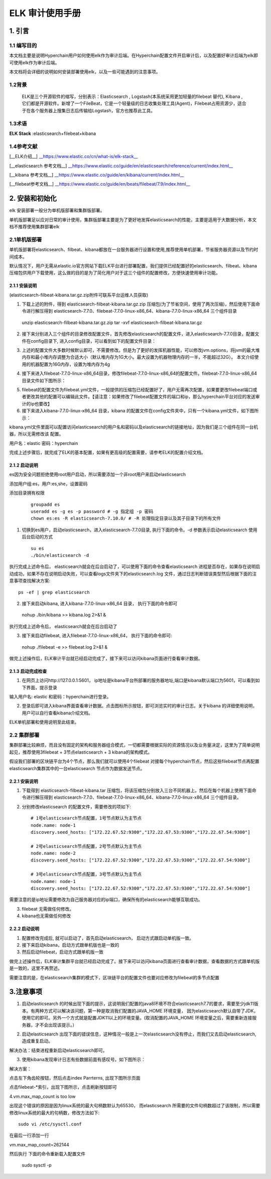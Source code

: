 .. _ELK-Audit-Manual:

ELK 审计使用手册
^^^^^^^^^^^^^^^^^^^

1. 引言
============

1.1 编写目的
--------------

本文档主要是说明Hyperchain用户如何使用elk作为审计后端。在Hyperchain配置文件开启审计后，以及配置好审计后端为elk即可使用elk作为审计后端。

本文档将会详细的说明如何安装部署使用elk，以及一些可能遇到的注意事项。

1.2背景
-----------

 ELK是三个开源软件的缩写，分别表示：Elasticsearch , Logstash(本系统采用更加轻量的filebeat 替代), Kibana , 它们都是开源软件。新增了一个FileBeat，它是一个轻量级的日志收集处理工具(Agent)，Filebeat占用资源少，适合于在各个服务器上搜集日志后传输给Logstash，官方也推荐此工具。

1.3术语
------------

**ELK Stack** :elasticsearch+filebeat+kibana

1.4参考文献
------------

[__ELK介绍__] `__https://www.elastic.co/cn/what-is/elk-stack__ <https://www.elastic.co/cn/what-is/elk-stack>`_

[__elasticsearch 参考文档__] `__https://www.elastic.co/guide/en/elasticsearch/reference/current/index.html__ <https://www.elastic.co/guide/en/elasticsearch/reference/current/index.html>`_

[__kibana 参考文档__] `__https://www.elastic.co/guide/en/kibana/current/index.html__ <https://www.elastic.co/guide/en/kibana/current/index.html>`_

[__filebeat参考文档__] `__https://www.elastic.co/guide/en/beats/filebeat/7.9/index.html__ <https://www.elastic.co/guide/en/beats/filebeat/7.9/index.html>`_

2. 安装和初始化
==================

elk 安装部署一般分为单机版部署和集群版部署。

单机版部署足以应对日常的审计使用，集群版部署主要是为了更好地发挥elasticsearch的性能，主要是适用于大数据分析，本文档不推荐使用集群部署elk

2.1单机版部署
--------------

单机版部署将elasticsearch、filbeat、kibana都放在一台服务器进行设置和使用,推荐使用单机部署，节省服务器资源以及节约时间成本。

默认情况下，用户无需从elastic.io官方网站下载ELK平台进行部署配置，我们提供已经配置好的elasticsearch、filbeat、kibana 压缩包供用户下载使用，这么做的目的是为了简化用户对于这三个组件的配置修改，方便快速使用审计功能。

2.1.1 安装说明
>>>>>>>>>>>>>>>>>>>

(elasticsearch-filbeat-kibana.tar.gz.zip附件可联系平台运维人员获取)

1. 下载上述的附件，得到 elasticsearch-filbeat-kibana.tar.gz.zip 压缩包(为了节省空间，使用了两次压缩)，然后使用下面命令进行解压得到 elasticsearch-7.7.0、filebeat-7.7.0-linux-x86_64、kibana-7.7.0-linux-x86_64 三个组件目录

 ::

 unzip elasticsearch-filbeat-kibana.tar.gz.zip
 tar -xvf elasticsearch-filbeat-kibana.tar.gz

2. 接下来分别进入三个组件的目录修改配置文件，首先修改elasticsearch的配置文件，进入elasticsearch-7.7.0目录，配置文件在config目录下, 进入config目录，可以看到如下的配置文件目录：

|image0|

3. 上述的配置文件大多数时候默认即可，不需要修改。但是为了更好的发挥机器性能，可以修改jvm.options，将jvm的最大堆内存和最小堆内存调整为合适大小（默认堆内存为1G大小。最大设置为机器物理内存的一半，不能超过32G）。 本文介绍使用的机器配置为16G内存，设置为堆内存为4g

|image1|

4. 接下来进入filebeat-7.7.0-linux-x86_64目录，修改filebeat-7.7.0-linux-x86_64的配置文件。filebeat-7.7.0-linux-x86_64目录文件如下图所示：

|image2|

5. filebeat的配置文件为filebeat.yml文件，一般提供的压缩包已经配置好了，用户无需再次配置，如果要更改filebeat端口或者更改其他的配置可以编辑此文件。【请注意：如果修改了filebeat配置文件的端口和ip，那么hyperchain平台对应的发送审计的ip也要改】

6. 接下来进入kibana-7.7.0-linux-x86_64 目录，kibana 的配置文件在config文件夹中，只有一个kibana.yml文件，如下图所示：

|image3|

kibana.yml文件里面可以配置访问elasticsearch的用户名和密码以及elasticsearch的链接地址，因为我们是三个组件在同一台机器，所以无需修改该 配置。

用户名：elastic 密码：hyperchain

完成上述步骤后，就完成了ELK的基本配置，如果有更高级的配置需要，请参考ELK的配置介绍文档。

2.1.2 启动说明
>>>>>>>>>>>>>>>>>>>

es因为安全问题拒绝使用root用户启动，所以需要添加一个非root用户来启动elasticsearch

添加用户组:es，用户:es,she，设置密码

添加目录拥有权限

 ::

    groupadd es
    useradd es -g es -p password # -g 指定组 -p 密码
    chown es:es -R elasticsearch-7.10.0/ # -R 处理指定目录以及其子目录下的所有文件

1. 切换到es用户，启动elasticsearch，进入elasticsearch-7.7.0目录, 执行下面的命令。-d 参数表示启动elasticsearch 使用后台启动的方式

 ::

    su es
    ./bin/elasticsearch -d

执行完成上述命令后， elasticsearch就会在后台启动了，可以使用下面的命令查看elasticsearch 进程是否存在，如果存在说明启动成功，如果不存在说明启动失败，可以查看logs文件夹下的elasticsearch.log 文件，通过日志判断错误类型然后根据下面的注意事项查找解决方案::

 ps -ef | grep elasticsearch

2. 接下来启动kibana, 进入kibana-7.7.0-linux-x86_64 目录， 执行下面的命令即可

 ::

 nohup ./bin/kibana >> kibana.log 2>&1 &

执行完成上述命令后， elasticsearch就会在后台启动了

3. 接下来启动filebeat, 进入filebeat-7.7.0-linux-x86_64， 执行下面的命令即可::

 nohup ./filebeat -e >> filebeat.log 2>&1 &

做完上述操作后，ELK审计平台就已经启动完成了，接下来可以访问kibana页面进行查看审计数据。

2.1.3 启动完成检查
>>>>>>>>>>>>>>>>>>>>>

1. 在网页上访问http://127.0.0.1:5601， ip地址是kibana平台所部署的服务器地址,端口是kibana默认端口为5601，可以看到如下界面，提示登录

|image4|

输入用户名: elastic 和密码：hyperchain进行登录。

2. 登录后即可进入kibana界面查看审计数据。点击图标所示按钮，即可浏览实时的审计日志。关于kibana 的详细使用说明，用户可以自行查看kibana介绍文档。

|image5|

ELK单机部署和使用说明至此结束。

2.2 集群部署
---------------

集群部署比较麻烦，而且没有固定的架构和服务器组合模式，一切都需要根据实际的资源情况以及业务量决定，这里为了简单说明起见，推荐使用3filebeat + 3节点elasticsearch + 3 kibana的架构模式。

假设我们部署的区块链平台为4个节点，那么我们就可以使用4个filebeat 对接每个hyperchain节点，然后这些filebeat节点再配置elasticsearch集群其中的一台elasticsearch 节点作为数据发送节点。

2.2.1 安装说明
>>>>>>>>>>>>>>>>>>>>

1. 下载得到 elasticsearch-filbeat-kibana.tar 压缩包，将该压缩包分别放入三台不同机器上。然后在每个机器上使用下面命令进行解压得到 elasticsearch-7.7.0、filebeat-7.7.0-linux-x86_64、kibana-7.7.0-linux-x86_64 三个组件目录。

2. 分别修改elasticsearch 的配置文件，需要修改的项如下::

    # 1号elasticsearch节点配置，1号节点默认为主节点
    node.name: node-1
    discovery.seed_hosts: ["172.22.67.52:9300","172.22.67.53:9300","172.22.67.54:9300"]

    # 2号elasticsearch节点配置，2号节点默认为主节点
    node.name: node-2
    discovery.seed_hosts: ["172.22.67.52:9300","172.22.67.53:9300","172.22.67.54:9300"]

    # 3号elasticsearch节点配置，3号节点默认为主节点
    node.name: node-1
    discovery.seed_hosts: ["172.22.67.52:9300","172.22.67.53:9300","172.22.67.54:9300"]

需要注意的是ip地址需要修改为自己服务器对应的ip端口，确保所有的elasticsearch能够互联成功。

3. filebeat 无需做任何修改。

4. kibana也无需做任何修改

2.2.2 启动说明
>>>>>>>>>>>>>>>>>

1. 配置修改完成后, 就可以启动了，首先启动elasticsearch， 启动方式跟启动单机版一致。

2. 接下来启动kibana，启动方式跟单机版也是一致的

3. 然后启动filebeat，启动方式跟单机版一致

做完上述操作后，ELK审计集群平台就已经启动完成了。接下来可以访问kibana页面进行查看审计数据，查看数据的方式跟单机版是一致的，这里不再赘述。

需要注意的是，在elasticsearch集群的模式下，区块链平台的配置文件也要对应修改为filebeat的多节点配置

|image6|

3.注意事项
=============

1. 启动elasticsearch 的时候出现下面的提示，这说明我们配置的java8环境不符合elasticsearch7.7的要求，需要至少jdk11版本。有两种方式可以解决该问题，第一种是取消我们配置的JAVA_HOME 环境变量， 因为elasticsearch默认自带了JDK，使用它的即可。另外一个方式就是配置JDK11以上的环境变量。(取消配置的JAVA_HOME 环境变量之后，需要重新连接服务器，才不会出现该提示。）

|image7|

2. 启动elasticsearch 出现下面的错误信息，这种情况一般是上一次elasticsearch没有停止，而我们又去启动elasticsearch,造成重复启动。

|image8|

解决办法：结束进程重新启动elasticsearch即可。

3. 使用kibana发现审计日志有些数据前面有感叹号。如下图所示：

|image9|

解决方案：

点击左下角齿轮按钮，然后点击index Parrterns, 出现下图所示页面

|image10|

点击filebeat-*索引，出现下图所示，点击刷新按钮即可

|image11|

4.vm.max_map_count is too low

|image12|

出现这个错误的原因是因为linux系统的最大句柄数默认为65530， 而elasticsearch 所需要的文件句柄数超过了该限制，所以需要修改linux系统的最大的句柄数，修改方法如下::

 sudo vi /etc/sysctl.conf

在最后一行添加一行

vm.max_map_count=262144

然后执行 下面的命令重新载入配置文件

 ::

 sudo sysctl -p

.. |image0| image:: ../../images/ELK1.png
.. |image1| image:: ../../images/ELK2.png
.. |image2| image:: ../../images/ELK3.png
.. |image3| image:: ../../images/ELK4.png
.. |image4| image:: ../../images/ELK5.png
.. |image5| image:: ../../images/ELK6.png
.. |image6| image:: ../../images/ELK7.png
.. |image7| image:: ../../images/ELK8.png
.. |image8| image:: ../../images/ELK9.png
.. |image9| image:: ../../images/ELK10.png
.. |image10| image:: ../../images/ELK11.png
.. |image11| image:: ../../images/ELK12.png
.. |image12| image:: ../../images/ELK13.png

